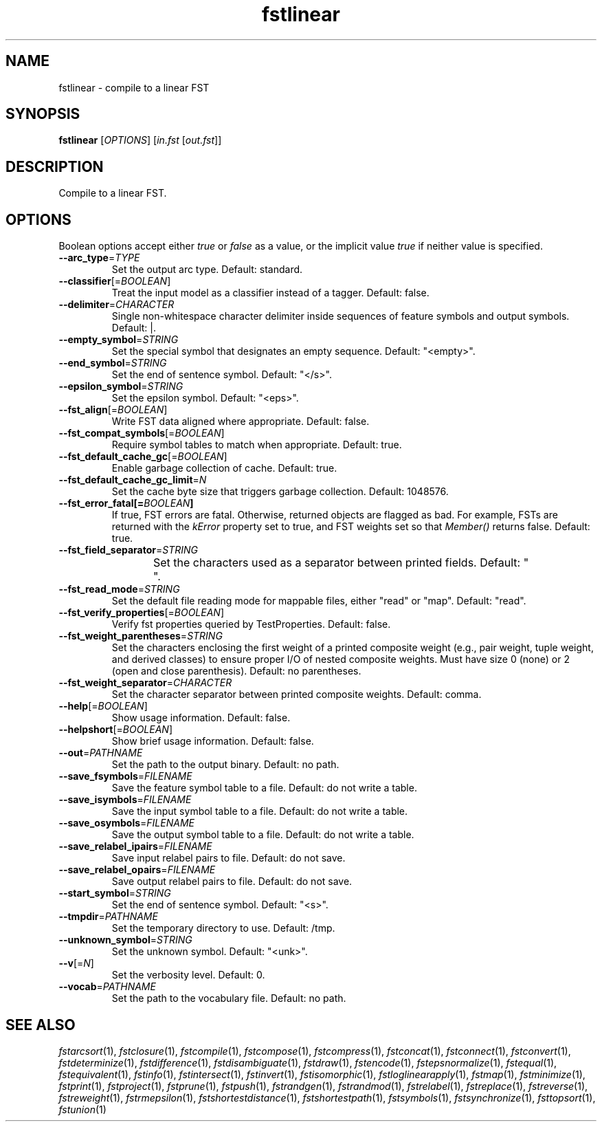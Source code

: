 .TH "fstlinear" "1" "@DATE@" "OpenFst @VERSION@" "User Commands"
.SH "NAME"
fstlinear \- compile to a linear FST
.SH "SYNOPSIS"
.B fstlinear
[\fIOPTIONS\fP] [\fIin.fst\fP [\fIout.fst\fP]]
.SH "DESCRIPTION"
.PP
Compile to a linear FST.
.SH "OPTIONS"
.PP
Boolean options accept either \fItrue\fP or \fIfalse\fP as a value, or the
implicit value \fItrue\fP if neither value is specified.
.TP
\fB\-\-arc_type\fP=\fITYPE\fP
Set the output arc type.  Default: standard.
.TP
\fB\-\-classifier\fP[=\fIBOOLEAN\fP]
Treat the input model as a classifier instead of a tagger.  Default: false.
.TP
\fB\-\-delimiter\fP=\fICHARACTER\fP
Single non-whitespace character delimiter inside sequences of feature symbols
and output symbols.  Default: |.
.TP
\fB\-\-empty_symbol\fP=\fISTRING\fP
Set the special symbol that designates an empty sequence.  Default: "<empty>".
.TP
\fB\-\-end_symbol\fP=\fISTRING\fP
Set the end of sentence symbol.  Default: "</s>".
.TP
\fB\-\-epsilon_symbol\fP=\fISTRING\fP
Set the epsilon symbol.  Default: "<eps>".
.TP
\fB\-\-fst_align\fP[=\fIBOOLEAN\fP]
Write FST data aligned where appropriate.  Default: false.
.TP
\fB\-\-fst_compat_symbols\fP[=\fIBOOLEAN\fP]
Require symbol tables to match when appropriate.  Default: true.
.TP
\fB\-\-fst_default_cache_gc\fP[=\fIBOOLEAN\fP]
Enable garbage collection of cache.  Default: true.
.TP
\fB\-\-fst_default_cache_gc_limit\fP=\fIN\fP
Set the cache byte size that triggers garbage collection.  Default: 1048576.
.TP
\fB\-\-fst_error_fatal[=\fIBOOLEAN\fP]
If true, FST errors are fatal.  Otherwise, returned objects are flagged as bad.
For example, FSTs are returned with the \fIkError\fP property set to true, and
FST weights set so that \fIMember()\fP returns false.  Default: true.
.TP
\fB\-\-fst_field_separator\fP=\fISTRING\fP
Set the characters used as a separator between printed fields.  Default:
"	 ".
.TP
\fB\-\-fst_read_mode\fP=\fISTRING\fP
Set the default file reading mode for mappable files, either "read" or "map".
Default: "read".
.TP
\fB\-\-fst_verify_properties\fP[=\fIBOOLEAN\fP]
Verify fst properties queried by TestProperties.  Default: false.
.TP
\fB\-\-fst_weight_parentheses\fP=\fISTRING\fP
Set the characters enclosing the first weight of a printed composite weight
(e.g., pair weight, tuple weight, and derived classes) to ensure proper I/O of
nested composite weights.  Must have size 0 (none) or 2 (open and close
parenthesis).  Default: no parentheses.
.TP
\fB\-\-fst_weight_separator\fP=\fICHARACTER\fP
Set the character separator between printed composite weights.  Default: comma.
.TP
\fB\-\-help\fP[=\fIBOOLEAN\fP]
Show usage information.  Default: false.
.TP
\fB\-\-helpshort\fP[=\fIBOOLEAN\fP]
Show brief usage information.  Default: false.
.TP
\fB\-\-out\fP=\fIPATHNAME\fP
Set the path to the output binary.  Default: no path.
.TP
\fB\-\-save_fsymbols\fP=\fIFILENAME\fP
Save the feature symbol table to a file.  Default: do not write a table.
.TP
\fB\-\-save_isymbols\fP=\fIFILENAME\fP
Save the input symbol table to a file.  Default: do not write a table.
.TP
\fB\-\-save_osymbols\fP=\fIFILENAME\fP
Save the output symbol table to a file.  Default: do not write a table.
.TP
\fB\-\-save_relabel_ipairs\fP=\fIFILENAME\fP
Save input relabel pairs to file.  Default: do not save.
.TP
\fB\-\-save_relabel_opairs\fP=\fIFILENAME\fP
Save output relabel pairs to file.  Default: do not save.
.TP
\fB\-\-start_symbol\fP=\fISTRING\fP
Set the end of sentence symbol.  Default: "<s>".
.TP
\fB\-\-tmpdir\fP=\fIPATHNAME\fP
Set the temporary directory to use.  Default: /tmp.
.TP
\fB\-\-unknown_symbol\fP=\fISTRING\fP
Set the unknown symbol.  Default: "<unk>".
.TP
\fB\-\-v\fP[=\fIN\fP]
Set the verbosity level.  Default: 0.
.TP
\fB\-\-vocab\fP=\fIPATHNAME\fP
Set the path to the vocabulary file.  Default: no path.
.SH "SEE ALSO"
.PP
\fIfstarcsort\fP(1), \fIfstclosure\fP(1), \fIfstcompile\fP(1),
\fIfstcompose\fP(1), \fIfstcompress\fP(1), \fIfstconcat\fP(1),
\fIfstconnect\fP(1), \fIfstconvert\fP(1), \fIfstdeterminize\fP(1),
\fIfstdifference\fP(1), \fIfstdisambiguate\fP(1), \fIfstdraw\fP(1),
\fIfstencode\fP(1), \fIfstepsnormalize\fP(1), \fIfstequal\fP(1),
\fIfstequivalent\fP(1), \fIfstinfo\fP(1), \fIfstintersect\fP(1),
\fIfstinvert\fP(1), \fIfstisomorphic\fP(1), \fIfstloglinearapply\fP(1),
\fIfstmap\fP(1), \fIfstminimize\fP(1), \fIfstprint\fP(1), \fIfstproject\fP(1),
\fIfstprune\fP(1), \fIfstpush\fP(1), \fIfstrandgen\fP(1), \fIfstrandmod\fP(1),
\fIfstrelabel\fP(1), \fIfstreplace\fP(1), \fIfstreverse\fP(1),
\fIfstreweight\fP(1), \fIfstrmepsilon\fP(1), \fIfstshortestdistance\fP(1),
\fIfstshortestpath\fP(1), \fIfstsymbols\fP(1), \fIfstsynchronize\fP(1),
\fIfsttopsort\fP(1), \fIfstunion\fP(1)
